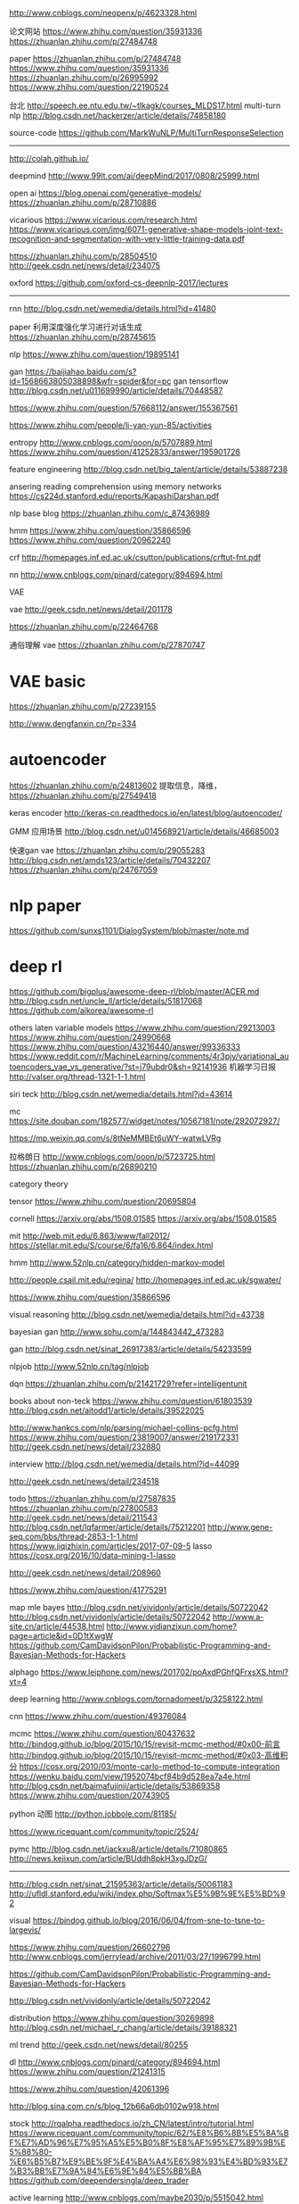 http://www.cnblogs.com/neopenx/p/4623328.html

论文网站
https://www.zhihu.com/question/35931336
https://zhuanlan.zhihu.com/p/27484748

paper
https://zhuanlan.zhihu.com/p/27484748
https://www.zhihu.com/question/35931336
https://zhuanlan.zhihu.com/p/26995992
https://www.zhihu.com/question/22190524

台北
http://speech.ee.ntu.edu.tw/~tlkagk/courses_MLDS17.html
multi-turn nlp
http://blog.csdn.net/hackerzer/article/details/74858180

source-code
https://github.com/MarkWuNLP/MultiTurnResponseSelection

--------------------------------------------------------------------------------

http://colah.github.io/

deepmind
http://www.99lt.com/ai/deepMind/2017/0808/25999.html

open ai
https://blog.openai.com/generative-models/
https://zhuanlan.zhihu.com/p/28710886

vicarious
https://www.vicarious.com/research.html
https://www.vicarious.com/img/6071-generative-shape-models-joint-text-recognition-and-segmentation-with-very-little-training-data.pdf

https://zhuanlan.zhihu.com/p/28504510
http://geek.csdn.net/news/detail/234075

oxford
https://github.com/oxford-cs-deepnlp-2017/lectures
-------------------------------------------------------------------------------

rnn
http://blog.csdn.net/wemedia/details.html?id=41480

paper
利用深度强化学习进行对话生成
https://zhuanlan.zhihu.com/p/28745615

nlp
https://www.zhihu.com/question/19895141

gan
https://baijiahao.baidu.com/s?id=1568663805038898&wfr=spider&for=pc
gan tensorflow
http://blog.csdn.net/u011699990/article/details/70448587

https://www.zhihu.com/question/57668112/answer/155367561

https://www.zhihu.com/people/li-yan-yun-85/activities

entropy
http://www.cnblogs.com/ooon/p/5707889.html
https://www.zhihu.com/question/41252833/answer/195901726

feature engineering
http://blog.csdn.net/big_talent/article/details/53887238

ansering reading comprehension using memory networks
https://cs224d.stanford.edu/reports/KapashiDarshan.pdf

nlp base blog
https://zhuanlan.zhihu.com/c_87436989

hmm
https://www.zhihu.com/question/35866596
https://www.zhihu.com/question/20962240

crf
http://homepages.inf.ed.ac.uk/csutton/publications/crftut-fnt.pdf


nn
http://www.cnblogs.com/pinard/category/894694.html

VAE

vae
http://geek.csdn.net/news/detail/201178

https://zhuanlan.zhihu.com/p/22464768

通俗理解 vae
https://zhuanlan.zhihu.com/p/27870747

* VAE basic
https://zhuanlan.zhihu.com/p/27239155

http://www.dengfanxin.cn/?p=334


* autoencoder
https://zhuanlan.zhihu.com/p/24813602
提取信息，降维，
https://zhuanlan.zhihu.com/p/27549418

keras encoder
http://keras-cn.readthedocs.io/en/latest/blog/autoencoder/

GMM 应用场景
http://blog.csdn.net/u014568921/article/details/46685003

快速gan vae
https://zhuanlan.zhihu.com/p/29055283
http://blog.csdn.net/amds123/article/details/70432207
https://zhuanlan.zhihu.com/p/24767059

* nlp paper
https://github.com/sunxs1101/DialogSystem/blob/master/note.md

* deep rl
https://github.com/bigplus/awesome-deep-rl/blob/master/ACER.md
http://blog.csdn.net/uncle_ll/article/details/51817068
https://github.com/aikorea/awesome-rl

others
laten variable models
https://www.zhihu.com/question/29213003
https://www.zhihu.com/question/24990668
https://www.zhihu.com/question/43216440/answer/99336333
https://www.reddit.com/r/MachineLearning/comments/4r3pjy/variational_autoencoders_vae_vs_generative/?st=j79ubdr0&sh=92141936
机器学习日报
http://valser.org/thread-1321-1-1.html

siri teck
http://blog.csdn.net/wemedia/details.html?id=43614

mc
https://site.douban.com/182577/widget/notes/10567181/note/292072927/

https://mp.weixin.qq.com/s/8tNeMMBEt6uWY-watwLVRg

拉格朗日
http://www.cnblogs.com/ooon/p/5723725.html
https://zhuanlan.zhihu.com/p/26890210

category theory

tensor
https://www.zhihu.com/question/20695804

cornell
https://arxiv.org/abs/1508.01585
https://arxiv.org/abs/1508.01585

mit
http://web.mit.edu/6.863/www/fall2012/
https://stellar.mit.edu/S/course/6/fa16/6.864/index.html

hmm
http://www.52nlp.cn/category/hidden-markov-model

http://people.csail.mit.edu/regina/
http://homepages.inf.ed.ac.uk/sgwater/

https://www.zhihu.com/question/35866596

visual reasoning
http://blog.csdn.net/wemedia/details.html?id=43738

bayesian gan
http://www.sohu.com/a/144843442_473283

gan
http://blog.csdn.net/sinat_26917383/article/details/54233599

nlpjob
http://www.52nlp.cn/tag/nlpjob

dqn
https://zhuanlan.zhihu.com/p/21421729?refer=intelligentunit

books about non-teck
https://www.zhihu.com/question/61803539
http://blog.csdn.net/aitodd1/article/details/39522025

http://www.hankcs.com/nlp/parsing/michael-collins-pcfg.html
https://www.zhihu.com/question/23819007/answer/219172331
http://geek.csdn.net/news/detail/232880

interview
http://blog.csdn.net/wemedia/details.html?id=44099

http://geek.csdn.net/news/detail/234518


todo
https://zhuanlan.zhihu.com/p/27587835
https://zhuanlan.zhihu.com/p/27800583
http://geek.csdn.net/news/detail/211543
http://blog.csdn.net/lqfarmer/article/details/75212201
http://www.gene-seq.com/bbs/thread-2853-1-1.html
https://www.jiqizhixin.com/articles/2017-07-09-5
lasso
https://cosx.org/2016/10/data-mining-1-lasso

http://geek.csdn.net/news/detail/208960

https://www.zhihu.com/question/41775291

map mle bayes
http://blog.csdn.net/vividonly/article/details/50722042
http://blog.csdn.net/vividonly/article/details/50722042
http://www.a-site.cn/article/44538.html
http://www.yidianzixun.com/home?page=article&id=0D1tXwgW
https://github.com/CamDavidsonPilon/Probabilistic-Programming-and-Bayesian-Methods-for-Hackers

alphago
https://www.leiphone.com/news/201702/poAxdPGhfQFrxsXS.html?vt=4

deep learning
http://www.cnblogs.com/tornadomeet/p/3258122.html

cnn
https://www.zhihu.com/question/49376084

mcmc
https://www.zhihu.com/question/60437632
http://bindog.github.io/blog/2015/10/15/revisit-mcmc-method/#0x00-前言
http://bindog.github.io/blog/2015/10/15/revisit-mcmc-method/#0x03-高维积分
https://cosx.org/2010/03/monte-carlo-method-to-compute-integration
https://wenku.baidu.com/view/1952074bcf84b9d528ea7a4e.html
http://blog.csdn.net/baimafujinji/article/details/53869358
https://www.zhihu.com/question/20743905

python 动图
http://python.jobbole.com/81185/

https://www.ricequant.com/community/topic/2524/

pymc
http://blog.csdn.net/jackxu8/article/details/71080865
http://news.kejixun.com/article/BUddh8pkH3xgJDzG/

----------------
http://blog.csdn.net/sinat_21595363/article/details/50061183
http://ufldl.stanford.edu/wiki/index.php/Softmax%E5%9B%9E%E5%BD%92

visual
https://bindog.github.io/blog/2016/06/04/from-sne-to-tsne-to-largevis/

https://www.zhihu.com/question/26602796
http://www.cnblogs.com/jerrylead/archive/2011/03/27/1996799.html

https://github.com/CamDavidsonPilon/Probabilistic-Programming-and-Bayesian-Methods-for-Hackers

http://blog.csdn.net/vividonly/article/details/50722042

distribution
https://www.zhihu.com/question/30269898
http://blog.csdn.net/michael_r_chang/article/details/39188321

ml trend
http://geek.csdn.net/news/detail/80255

dl
http://www.cnblogs.com/pinard/category/894694.html
https://www.zhihu.com/question/21241315

https://www.zhihu.com/question/42061396



http://blog.sina.com.cn/s/blog_12b66a6db0102w918.html



stock
http://rqalpha.readthedocs.io/zh_CN/latest/intro/tutorial.html
https://www.ricequant.com/community/topic/62/%E8%B6%8B%E5%8A%BF%E7%AD%96%E7%95%A5%E5%B0%8F%E8%AF%95%E7%89%9B%E5%88%80-%E6%B5%B7%E9%BE%9F%E4%BA%A4%E6%98%93%E4%BD%93%E7%B3%BB%E7%9A%84%E6%9E%84%E5%BB%BA
https://github.com/deependersingla/deep_trader

active learning
http://www.cnblogs.com/maybe2030/p/5515042.html

vim
http://blog.csdn.net/usbdrivers/article/details/8103964

high scalability
http://highscalability.com/blog/2014/7/21/stackoverflow-update-560m-pageviews-a-month-25-servers-and-i.html

http://geek.csdn.net/news/detail/234518

https://www.zhihu.com/question/38185998

https://www.jiqizhixin.com/articles/2017-06-29-4

https://medium.com/@devnag/generative-adversarial-networks-gans-in-50-lines-of-code-pytorch-e81b79659e3f
https://medium.com/@devnag/generative-adversarial-networks-gans-in-50-lines-of-code-pytorch-e81b79659e3f
https://www.zhihu.com/question/19583219
